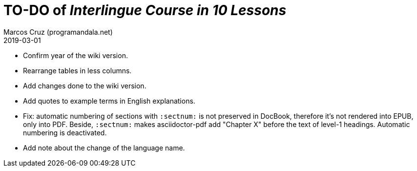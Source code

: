 = TO-DO of _Interlingue Course in 10 Lessons_
:author: Marcos Cruz (programandala.net)
:revdate: 2019-03-01

- Confirm year of the wiki version.
- Rearrange tables in less columns.
- Add changes done to the wiki version.
- Add quotes to example terms in English explanations.
- Fix: automatic numbering of sections with `:sectnum:` is not
  preserved in DocBook, therefore it's not rendered into EPUB, only
  into PDF. Beside, `:sectnum:` makes asciidoctor-pdf add "Chapter X"
  before the text of level-1 headings. Automatic numbering is
  deactivated.
- Add note about the change of the language name.

